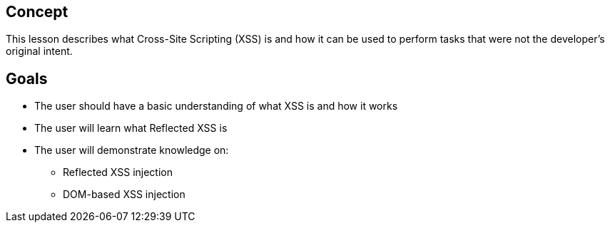 == Concept 

This lesson describes what Cross-Site Scripting (XSS) is and how it can be used to perform tasks that were not the developer's original intent.

== Goals

* The user should have a basic understanding of what XSS is and how it  works
* The user will learn what Reflected XSS is
* The user will demonstrate knowledge on:
** Reflected XSS injection
** DOM-based XSS injection



